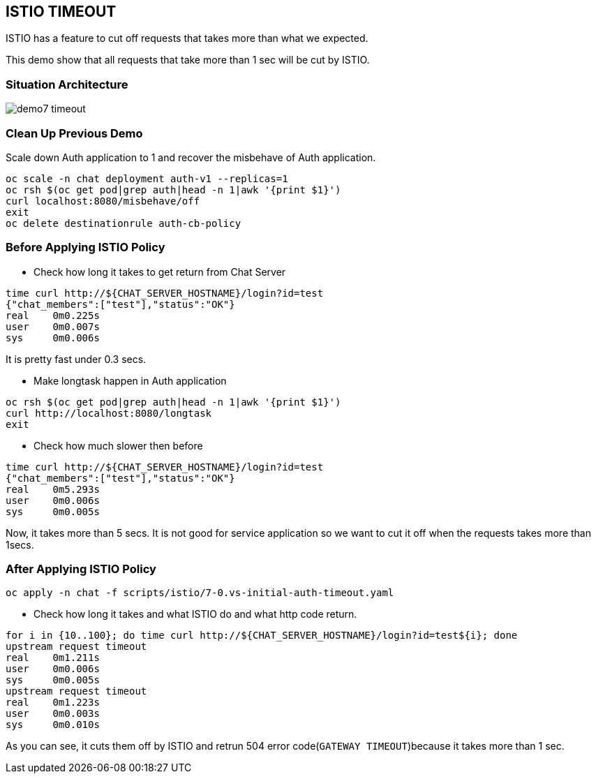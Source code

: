 ISTIO TIMEOUT
-------------

ISTIO has a feature to cut off requests that takes more than what we expected.

This demo show that all requests that take more than 1 sec will be cut by ISTIO.



### Situation Architecture ###
image::./images/demo7_timeout.png[]

### Clean Up Previous Demo ###

Scale down Auth application to 1 and recover the misbehave of Auth application.
```
oc scale -n chat deployment auth-v1 --replicas=1
oc rsh $(oc get pod|grep auth|head -n 1|awk '{print $1}')  
curl localhost:8080/misbehave/off
exit
oc delete destinationrule auth-cb-policy
```


### Before Applying ISTIO Policy ###

- Check how long it takes to get return from Chat Server
```
time curl http://${CHAT_SERVER_HOSTNAME}/login?id=test
{"chat_members":["test"],"status":"OK"}
real	0m0.225s
user	0m0.007s
sys	0m0.006s

```
It is pretty fast under 0.3 secs.

- Make longtask happen in Auth application
```
oc rsh $(oc get pod|grep auth|head -n 1|awk '{print $1}')  
curl http://localhost:8080/longtask
exit
```
- Check how much slower then before
```
time curl http://${CHAT_SERVER_HOSTNAME}/login?id=test
{"chat_members":["test"],"status":"OK"}
real	0m5.293s
user	0m0.006s
sys	0m0.005s
```
Now, it takes more than 5 secs. It is not good for service application so we want to cut it off when the requests takes more than 1secs.


### After Applying ISTIO Policy ###
```
oc apply -n chat -f scripts/istio/7-0.vs-initial-auth-timeout.yaml
```

- Check how long it takes and what ISTIO do and what http code return.
```
for i in {10..100}; do time curl http://${CHAT_SERVER_HOSTNAME}/login?id=test${i}; done
upstream request timeout
real	0m1.211s
user	0m0.006s
sys	0m0.005s
upstream request timeout
real	0m1.223s
user	0m0.003s
sys	0m0.010s
```
As you can see, it cuts them off by ISTIO and retrun 504 error code(`GATEWAY TIMEOUT`)because it takes more than 1 sec.



